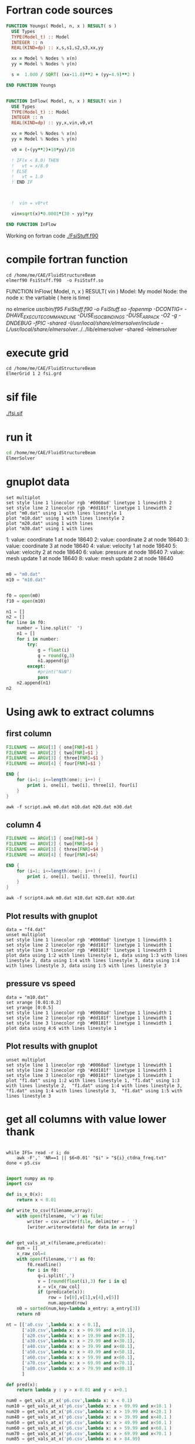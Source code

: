 





* Fortran code sources
#+begin_src fortran :tangle FsiStuff.f90
FUNCTION Youngs( Model, n, x ) RESULT( s )
  USE Types
  TYPE(Model_t) :: Model
  INTEGER :: n
  REAL(KIND=dp) :: x,s,s1,s2,s3,xx,yy
  
  xx = Model % Nodes % x(n)
  yy = Model % Nodes % y(n)
  
  s =  1.0d0 / SQRT( (xx-11.0)**2 + (yy-4.9)**2 )
  
END FUNCTION Youngs


FUNCTION InFlow( Model, n, x ) RESULT( vin )
  USE Types
  TYPE(Model_t) :: Model
  INTEGER :: n
  REAL(KIND=dp) :: yy,x,vin,v0,vt
  
  xx = Model % Nodes % x(n)
  yy = Model % Nodes % y(n)
  
  v0 = (-(yy**2)+10*yy)/10
  
  ! IF(x < 8.0) THEN
  !   vt = x/8.0
  ! ELSE
  !   vt = 1.0
  ! END IF


  
  !  vin = v0*vt

  vin=sqrt(x)*0.0001*(30 - yy)*yy
  
END FUNCTION InFlow
#+end_src


Working on fortran code
[[./FsiStuff.f90]]


* compile fortran function

#+begin_src shell :results raw drawer
cd /home/me/CAE/FluidStructureBeam
elmerf90 FsiStuff.f90  -o FsiStuff.so
#+end_src

#+RESULTS:
:results:
no elmerice
/usr/bin/f95 FsiStuff.f90 -o FsiStuff.so -fopenmp -DCONTIG= -DHAVE_EXECUTECOMMANDLINE -DUSE_ISO_C_BINDINGS -DUSE_ARPACK -O2 -g -DNDEBUG -fPIC -shared -I/usr/local/share/elmersolver/include -L/usr/local/share/elmersolver/../../lib/elmersolver -shared -lelmersolver 
:end:

FUNCTION InFlow( Model, n, x ) RESULT( vin )
Model: My model
Node: the node
x: the vartiable ( here is time)



#+RESULTS:
:results:
no elmerice
/usr/bin/f95 FsiStuff.f90 -o FsiStuff.so -fopenmp -DCONTIG= -DHAVE_EXECUTECOMMANDLINE -DUSE_ISO_C_BINDINGS -DUSE_ARPACK -O2 -g -DNDEBUG -fPIC -shared -I/usr/local/share/elmersolver/include -L/usr/local/share/elmersolver/../../lib/elmersolver -shared -lelmersolver 
:end:



* execute grid
#+begin_src shell :results raw drawer
cd /home/me/CAE/FluidStructureBeam
ElmerGrid 1 2 fsi.grd
#+end_src

#+RESULTS:
:results:

Starting program Elmergrid
Elmergrid reading in-line arguments
Output will be saved to file fsi.

Elmergrid loading data:
-----------------------
Loading the geometry from file 'fsi.grd'.
Loading ElmerGrid file version: 210903
Defining the coordinate system (2-DIM).
Loading 8 subcell limits in X-direction
Loading 7 subcell limits in Y-direction
Loading material structure
LoadElmergrid: materials interval is [1,6]
Loading boundary conditions
Found 6 boundaries
Loading minimum number of elements
Reached the end of command file
Found 1 divisions for grid

Loading ElmerGrid commands from file 'fsi.grd'.
Reached the end of command file
Read commands from a file

Elmergrid creating and manipulating meshes:
-------------------------------------------
20 cells were created.
Numbered 80883 knots in 20060 9-node elements.
Numbering order was <y><x> and max levelwidth 344.
85 element sides between materials 6 and 1 were located to type 1.
85 element sides between materials 4 and 1 were located to type 2.
163 element sides between materials 2 and 1 were located to type 3.
236 element sides between materials 3 and 1 were located to type 4.
231 element sides between materials 5 and 1 were located to type 5.
5 element sides between materials 5 and 2 were located to type 6.
Coordinates defined in 2 dimensions

Elmergrid saving data with method 2:
-------------------------------------
Saving mesh in ElmerSolver format to directory fsi.
Reusing an existing directory
Saving 80883 coordinates to mesh.nodes.
Saving 20060 element topologies to mesh.elements.
Saving boundary elements to mesh.boundary.
Saving header info to mesh.header.

Thank you for using Elmergrid!
Send bug reports and feature wishes to elmeradm@csc.fi
:end:



* sif file

[[./fsi.sif]]


* run it


#+begin_src sh :async :results raw drawer
cd /home/me/CAE/FluidStructureBeam
ElmerSolver
#+end_src




* gnuplot data



#+begin_src gnuplot
set multiplot
set style line 1 linecolor rgb '#0060ad' linetype 1 linewidth 2
set style line 2 linecolor rgb '#dd181f' linetype 1 linewidth 2
plot "m0.dat" using 1 with lines linestyle 1
plot "m10.dat" using 1 with lines linestyle 2 
plot "m20.dat" using 1 with lines
plot "m30.dat" using 1 with lines
#+end_src

#+RESULTS:


   1: value: coordinate 1 at node 18640
   2: value: coordinate 2 at node 18640
   3: value: coordinate 3 at node 18640
   4: value: velocity 1 at node 18640
   5: value: velocity 2 at node 18640
   6: value: pressure at node 18640
   7: value: mesh update 1 at node 18640
   8: value: mesh update 2 at node 18640
 


#+begin_src python :session *Python* :results value

m0 = "m0.dat"
m10 = "m10.dat"


f0 = open(m0)
f10 = open(m10)

n1 = []
n2 = []
for line in f0:
    number = line.split("  ")
    n1 = []
    for i in number:
        try:
            g = float(i)
            g = round(g,3)
            n1.append(g)
        except:
            #print("NaN")
            pass
    n2.append(n1)
n2

#+end_src

#+RESULTS:
| 10.072 |  0.0 | 0.0 | 0.0 | 0.0 | 0.081 | 0.002 |  0.0 |
| 10.073 | -0.0 | 0.0 | 0.0 | 0.0 | 0.115 | 0.003 | -0.0 |
| 10.074 | -0.0 | 0.0 | 0.0 | 0.0 | 0.141 | 0.004 | -0.0 |
| 10.075 |  0.0 | 0.0 | 0.0 | 0.0 | 0.164 | 0.004 |  0.0 |
| 10.075 | -0.0 | 0.0 | 0.0 | 0.0 | 0.184 | 0.005 | -0.0 |
| 10.076 |  0.0 | 0.0 | 0.0 | 0.0 | 0.203 | 0.005 |  0.0 |
| 10.076 | -0.0 | 0.0 | 0.0 | 0.0 |  0.22 | 0.006 | -0.0 |
| 10.076 |  0.0 | 0.0 | 0.0 | 0.0 | 0.237 | 0.006 |  0.0 |
| 10.077 |  0.0 | 0.0 | 0.0 | 0.0 | 0.253 | 0.006 |  0.0 |
| 10.077 |  0.0 | 0.0 | 0.0 | 0.0 | 0.268 | 0.007 |  0.0 |
| 10.077 | -0.0 | 0.0 | 0.0 | 0.0 | 0.282 | 0.007 | -0.0 |
| 10.078 | -0.0 | 0.0 | 0.0 | 0.0 | 0.296 | 0.007 | -0.0 |
| 10.078 |  0.0 | 0.0 | 0.0 | 0.0 |  0.31 | 0.008 |  0.0 |
| 10.079 |  0.0 | 0.0 | 0.0 | 0.0 | 0.323 | 0.008 |  0.0 |
| 10.079 |  0.0 | 0.0 | 0.0 | 0.0 | 0.336 | 0.008 |  0.0 |
| 10.079 |  0.0 | 0.0 | 0.0 | 0.0 | 0.349 | 0.009 |  0.0 |
|  10.08 |  0.0 | 0.0 | 0.0 | 0.0 | 0.361 | 0.009 |  0.0 |
|  10.08 |  0.0 | 0.0 | 0.0 | 0.0 | 0.373 | 0.009 |  0.0 |
|  10.08 |  0.0 | 0.0 | 0.0 | 0.0 | 0.386 |  0.01 |  0.0 |
|  10.08 |  0.0 | 0.0 | 0.0 | 0.0 | 0.397 |  0.01 |  0.0 |
| 10.081 |  0.0 | 0.0 | 0.0 | 0.0 | 0.409 |  0.01 |  0.0 |
| 10.081 |  0.0 | 0.0 | 0.0 | 0.0 | 0.421 | 0.011 |  0.0 |
| 10.081 |  0.0 | 0.0 | 0.0 | 0.0 | 0.432 | 0.011 |  0.0 |
| 10.081 |  0.0 | 0.0 | 0.0 | 0.0 | 0.443 | 0.011 |  0.0 |
| 10.082 |  0.0 | 0.0 | 0.0 | 0.0 | 0.455 | 0.011 |  0.0 |
| 10.082 |  0.0 | 0.0 | 0.0 | 0.0 | 0.466 | 0.012 |  0.0 |
| 10.082 |  0.0 | 0.0 | 0.0 | 0.0 | 0.477 | 0.012 |  0.0 |
| 10.083 |  0.0 | 0.0 | 0.0 | 0.0 | 0.488 | 0.012 |  0.0 |
| 10.083 |  0.0 | 0.0 | 0.0 | 0.0 | 0.498 | 0.012 |  0.0 |
| 10.083 |  0.0 | 0.0 | 0.0 | 0.0 | 0.509 | 0.013 |  0.0 |
| 10.083 |  0.0 | 0.0 | 0.0 | 0.0 |  0.52 | 0.013 |  0.0 |
| 10.084 |  0.0 | 0.0 | 0.0 | 0.0 |  0.53 | 0.013 |  0.0 |
| 10.084 |  0.0 | 0.0 | 0.0 | 0.0 | 0.541 | 0.013 |  0.0 |
| 10.084 |  0.0 | 0.0 | 0.0 | 0.0 | 0.551 | 0.014 |  0.0 |
| 10.084 |  0.0 | 0.0 | 0.0 | 0.0 | 0.562 | 0.014 |  0.0 |
| 10.085 |  0.0 | 0.0 | 0.0 | 0.0 | 0.572 | 0.014 |  0.0 |
| 10.085 |  0.0 | 0.0 | 0.0 | 0.0 | 0.582 | 0.014 |  0.0 |
| 10.085 |  0.0 | 0.0 | 0.0 | 0.0 | 0.592 | 0.015 |  0.0 |
| 10.085 |  0.0 | 0.0 | 0.0 | 0.0 | 0.603 | 0.015 |  0.0 |
| 10.086 |  0.0 | 0.0 | 0.0 | 0.0 | 0.613 | 0.015 |  0.0 |



* Using awk to extract columns

** first column
#+begin_src awk :tangle script.awk
FILENAME == ARGV[1] { one[FNR]=$1 }
FILENAME == ARGV[2] { two[FNR]=$1 }
FILENAME == ARGV[3] { three[FNR]=$1 }
FILENAME == ARGV[4] { four[FNR]=$1 }

END {
    for (i=1; i<=length(one); i++) {
        print i, one[i], two[i], three[i], four[i]
    }
}
#+end_src

#+begin_src shell :results output file :file f1.dat
awk -f script.awk m0.dat m10.dat m20.dat m30.dat
#+end_src

#+RESULTS:
[[file:f1.dat]]






** column 4
#+begin_src awk :tangle script4.awk
FILENAME == ARGV[1] { one[FNR]=$4 }
FILENAME == ARGV[2] { two[FNR]=$4 }
FILENAME == ARGV[3] { three[FNR]=$4 }
FILENAME == ARGV[4] { four[FNR]=$4}

END {
    for (i=1; i<=length(one); i++) {
        print i, one[i], two[i], three[i], four[i]
    }
}
#+end_src

#+begin_src shell :results output file :file f4.dat
awk -f script4.awk m0.dat m10.dat m20.dat m30.dat
#+end_src

#+RESULTS:
[[file:f4.dat]]


** Plot results with gnuplot

#+begin_src gnuplot
data = "f4.dat"
unset multiplot
set style line 1 linecolor rgb '#0060ad' linetype 1 linewidth 1
set style line 2 linecolor rgb '#dd181f' linetype 1 linewidth 1
set style line 3 linecolor rgb '#00181f' linetype 1 linewidth 1
plot data using 1:2 with lines linestyle 1, data using 1:3 with lines linestyle 2, data using 1:4 with lines linestyle 3, data using 1:4 with lines linestyle 3, data using 1:5 with lines linestyle 3
#+end_src

#+RESULTS:


** pressure vs speed


#+begin_src gnuplot
data = "m10.dat"
set xrange [0.01:0.2]
set yrange [0:0.5]
set style line 1 linecolor rgb '#0060ad' linetype 1 linewidth 1
set style line 2 linecolor rgb '#dd181f' linetype 1 linewidth 1
set style line 3 linecolor rgb '#00181f' linetype 1 linewidth 1
plot data using 4:6 with lines linestyle 1
#+end_src

#+RESULTS:


** Plot results with gnuplot

#+begin_src gnuplot
unset multiplot
set style line 1 linecolor rgb '#0060ad' linetype 1 linewidth 1
set style line 2 linecolor rgb '#dd181f' linetype 1 linewidth 1
set style line 3 linecolor rgb '#00181f' linetype 1 linewidth 1
plot "f1.dat" using 1:2 with lines linestyle 1, "f1.dat" using 1:3 with lines linestyle 2,  "f1.dat" using 1:4 with lines linestyle 3, "f1.dat" using 1:4 with lines linestyle 3,  "f1.dat" using 1:5 with lines linestyle 3
#+end_src



#+RESULTS:




* get all columns with value lower thank

#+begin_src shell

while IFS= read -r i; do
    awk -F',' 'NR==1 || $6<0.01' "$i" > "${i}_ctdna_freq.txt"
done < p5.csv

#+end_src

#+RESULTS:


#+begin_src python :session *Python* :results value
import numpy as np
import csv

def is_x_0(x):
    return x < 0.01

def write_to_csv(filename,array):
    with open(filename, 'w') as file:
        writer = csv.writer(file, delimiter = ' ')
        [writer.writerow(data) for data in array]


def get_vals_at_x(filename,predicate):
    num = []
    x_raw_col=4
    with open(filename,'r') as f0:
        f0.readline()
        for i in f0:
            q=i.split(',')
            v = [round(float(i),3) for i in q]
            x = v[x_raw_col]
            if (predicate(x)):
                row = [v[0],v[1],v[4],v[5]]
                num.append(row)
    n0 = sorted(num,key=lambda a_entry: a_entry[3])
    return n0

nt = [['a0.csv ',lambda x: x < 0.1],
      ['a10.csv',lambda x: x > 09.99 and x<10.1],
      ['a20.csv',lambda x: x > 19.99 and x<20.1],
      ['a30.csv',lambda x: x > 29.99 and x<30.1],
      ['a40.csv',lambda x: x > 39.99 and x<40.1],
      ['a50.csv',lambda x: x > 49.99 and x<50.1],
      ['a60.csv',lambda x: x > 59.99 and x<60.1],
      ['a70.csv',lambda x: x > 69.99 and x<70.1],
      ['a80.csv',lambda x: x > 79.99 and x<80.1]
      ]

def pred(x):
    return lambda y : y > x-0.01 and y < x+0.1

num0 = get_vals_at_x('p6.csv',lambda x: x < 0.1)
num10 = get_vals_at_x('p6.csv',lambda x: x > 09.99 and x<10.1 )
num20 = get_vals_at_x('p6.csv',lambda x: x > 19.99 and x<20.1 )
num40 = get_vals_at_x('p6.csv',lambda x: x > 39.99 and x<40.1 )
num50 = get_vals_at_x('p6.csv',lambda x: x > 49.99 and x<50.1 )
num60 = get_vals_at_x('p6.csv',lambda x: x > 59.99 and x<60.1 )
num70 = get_vals_at_x('p6.csv',lambda x: x > 69.99 and x<70.1 )
num85 = get_vals_at_x('p6.csv',lambda x: x > 84.99)


write_to_csv('a0.csv',num0  )
write_to_csv('a10.csv',num10)
write_to_csv('a20.csv',num20)
write_to_csv('a40.csv',num40)
write_to_csv('a50.csv',num50)
write_to_csv('a60.csv',num60)
write_to_csv('a70.csv',num70)
write_to_csv('a85.csv',num85)
#+end_src

#+RESULTS:
: None

#+begin_src gnuplot 
set xrange [0:30]
set yrange [0:0.4]
plot 'a0.csv' u 4:2 w lines, 'a10.csv' u 4:2 w lines, 'a20.csv' u 4:2 w lines, 'a40.csv' u 4:2 w lines, 'a50.csv' u 4:2 w lines, 'a60.csv' u 4:2 w lines, 'a70.csv' u 4:2 w lines, 'a85.csv' u 4:2 w lines

#+end_src

#+RESULTS:

